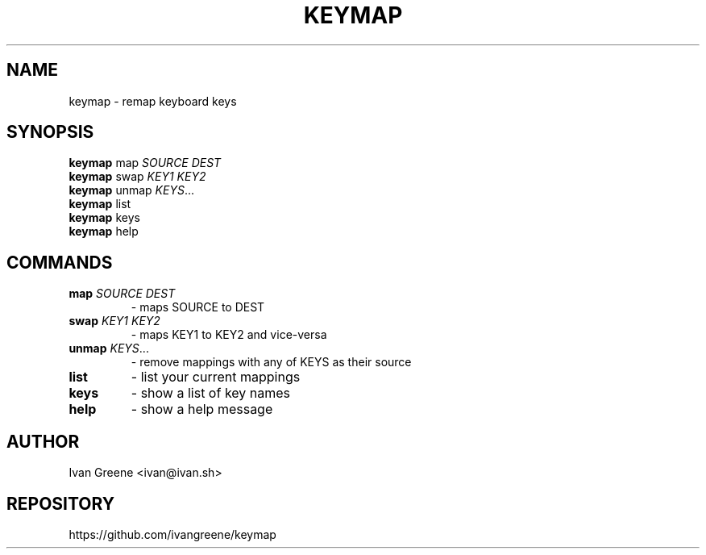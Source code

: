 .TH KEYMAP 1
.SH NAME
keymap \- remap keyboard keys
.SH SYNOPSIS
.B keymap
map \fI\,SOURCE DEST\/\fR
.br
.B keymap
swap \fI\,KEY1 KEY2\/\fR
.br
.B keymap
unmap \fIKEYS\fR...
.br
.B keymap
list
.br
.B keymap
keys
.br
.B keymap
help
.SH COMMANDS
.TP
\fBmap\fR \fI\,SOURCE DEST\/\fR
\- maps SOURCE to DEST
.TP
\fBswap\fR \fI\,KEY1 KEY2\/\fR
\- maps KEY1 to KEY2 and vice-versa
.TP
\fBunmap\fR \fIKEYS\fR...
\- remove mappings with any of KEYS as their source
.TP
\fBlist\fR
\- list your current mappings
.TP
\fBkeys\fR
\- show a list of key names
.TP
\fBhelp\fR
\- show a help message
.SH AUTHOR
Ivan Greene <ivan@ivan.sh>
.SH REPOSITORY
https://github.com/ivangreene/keymap
